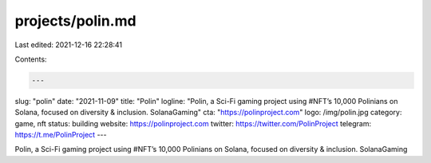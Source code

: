 projects/polin.md
=================

Last edited: 2021-12-16 22:28:41

Contents:

.. code-block:: md

    ---
slug: "polin"
date: "2021-11-09"
title: "Polin"
logline: "Polin, a Sci-Fi gaming project using #NFT’s 10,000 Polinians on Solana, focused on diversity & inclusion. SolanaGaming"
cta: "https://polinproject.com"
logo: /img/polin.jpg
category: game, nft
status: building
website: https://polinproject.com
twitter: https://twitter.com/PolinProject
telegram: https://t.me/PolinProject
---

Polin, a Sci-Fi gaming project using #NFT’s 10,000 Polinians on Solana, focused on diversity & inclusion. SolanaGaming


